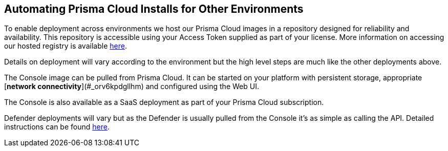 == Automating Prisma Cloud Installs for Other Environments

To enable deployment across environments we host our Prisma Cloud images in
a repository designed for reliability and availability. This repository
is accessible using your Access Token supplied as part of your license.
More information on accessing our hosted registry is available
https://docs.paloaltonetworks.com/prisma/prisma-cloud/prisma-cloud-admin-guide-compute/install/twistlock_container_images.html[here].

Details on deployment will vary according to the environment but the
high level steps are much like the other deployments above.

The Console image can be pulled from Prisma Cloud. It can be started on
your platform with persistent storage, appropriate [*network
connectivity*](#_orv6kpdgllhm) and configured using the Web UI.

The Console is also available as a SaaS deployment as part of your Prisma Cloud subscription.

Defender deployments will vary but as the Defender is usually pulled
from the Console it's as simple as calling the API. Detailed
instructions can be found
https://docs.paloaltonetworks.com/prisma/prisma-cloud/prisma-cloud-admin-guide-compute/install/defender_types.html[here].

